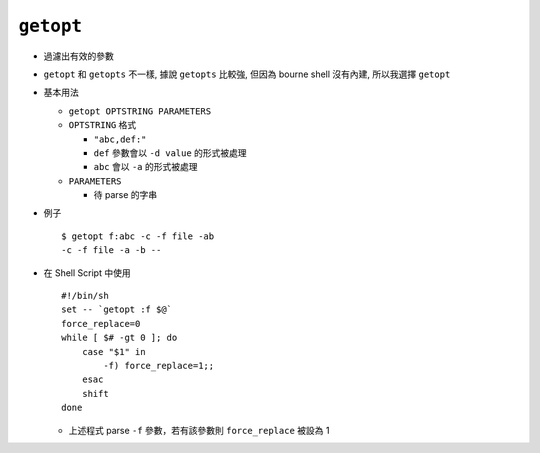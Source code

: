 ==========
``getopt``
==========
* 過濾出有效的參數

* ``getopt`` 和 ``getopts`` 不一樣, 據說 ``getopts`` 比較強, 但因為 bourne shell 沒有內建, 所以我選擇 ``getopt``

* 基本用法

  - ``getopt OPTSTRING PARAMETERS``
  - ``OPTSTRING`` 格式

    + ``"abc,def:"``
    + ``def`` 參數會以 ``-d value`` 的形式被處理
    + ``abc`` 會以 ``-a`` 的形式被處理

  - ``PARAMETERS``

    + 待 parse 的字串

* 例子 ::

    $ getopt f:abc -c -f file -ab
    -c -f file -a -b --

* 在 Shell Script 中使用 ::

    #!/bin/sh
    set -- `getopt :f $@`
    force_replace=0
    while [ $# -gt 0 ]; do
        case "$1" in
            -f) force_replace=1;;
        esac
        shift
    done

  - 上述程式 parse ``-f`` 參數，若有該參數則 ``force_replace`` 被設為 1
